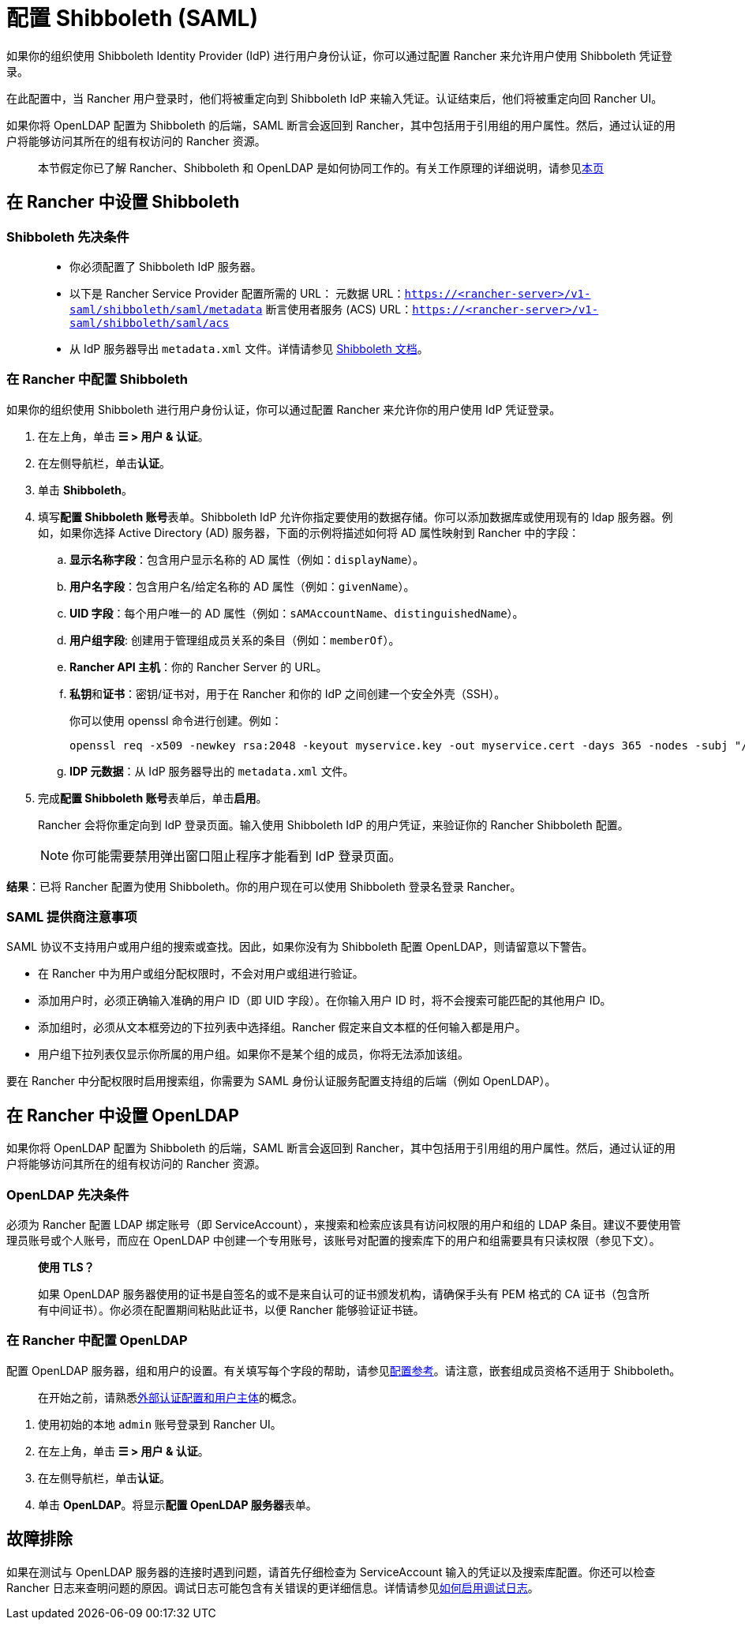 = 配置 Shibboleth (SAML)
:doctype: book

如果你的组织使用 Shibboleth Identity Provider (IdP) 进行用户身份认证，你可以通过配置 Rancher 来允许用户使用 Shibboleth 凭证登录。

在此配置中，当 Rancher 用户登录时，他们将被重定向到 Shibboleth IdP 来输入凭证。认证结束后，他们将被重定向回 Rancher UI。

如果你将 OpenLDAP 配置为 Shibboleth 的后端，SAML 断言会返回到 Rancher，其中包括用于引用组的用户属性。然后，通过认证的用户将能够访问其所在的组有权访问的 Rancher 资源。

____
本节假定你已了解 Rancher、Shibboleth 和 OpenLDAP 是如何协同工作的。有关工作原理的详细说明，请参见xref:rancher-admin/users/authn-and-authz/shibboleth-saml/group-permissions.adoc[本页]
____

== 在 Rancher 中设置 Shibboleth

=== Shibboleth 先决条件

____
* 你必须配置了 Shibboleth IdP 服务器。
* 以下是 Rancher Service Provider 配置所需的 URL：
元数据 URL：`https://<rancher-server>/v1-saml/shibboleth/saml/metadata`
断言使用者服务 (ACS) URL：`https://<rancher-server>/v1-saml/shibboleth/saml/acs`
* 从 IdP 服务器导出 `metadata.xml` 文件。详情请参见 https://wiki.shibboleth.net/confluence/display/SP3/Home[Shibboleth 文档]。
____

=== 在 Rancher 中配置 Shibboleth

如果你的组织使用 Shibboleth 进行用户身份认证，你可以通过配置 Rancher 来允许你的用户使用 IdP 凭证登录。

. 在左上角，单击 *☰ > 用户 & 认证*。
. 在左侧导航栏，单击**认证**。
. 单击 *Shibboleth*。
. 填写**配置 Shibboleth 账号**表单。Shibboleth IdP 允许你指定要使用的数据存储。你可以添加数据库或使用现有的 ldap 服务器。例如，如果你选择 Active Directory (AD) 服务器，下面的示例将描述如何将 AD 属性映射到 Rancher 中的字段：
 .. *显示名称字段*：包含用户显示名称的 AD 属性（例如：`displayName`）。
 .. *用户名字段*：包含用户名/给定名称的 AD 属性（例如：`givenName`）。
 .. *UID 字段*：每个用户唯一的 AD 属性（例如：`sAMAccountName`、`distinguishedName`）。
 .. *用户组字段*: 创建用于管理组成员关系的条目（例如：`memberOf`）。
 .. *Rancher API 主机*：你的 Rancher Server 的 URL。
 .. **私钥**和**证书**：密钥/证书对，用于在 Rancher 和你的 IdP 之间创建一个安全外壳（SSH）。
+
你可以使用 openssl 命令进行创建。例如：
+
----
openssl req -x509 -newkey rsa:2048 -keyout myservice.key -out myservice.cert -days 365 -nodes -subj "/CN=myservice.example.com"
----

 .. *IDP 元数据*：从 IdP 服务器导出的 `metadata.xml` 文件。
. 完成**配置 Shibboleth 账号**表单后，单击**启用**。
+
Rancher 会将你重定向到 IdP 登录页面。输入使用 Shibboleth IdP 的用户凭证，来验证你的 Rancher Shibboleth 配置。
+

[NOTE]
====
你可能需要禁用弹出窗口阻止程序才能看到 IdP 登录页面。
====


*结果*：已将 Rancher 配置为使用 Shibboleth。你的用户现在可以使用 Shibboleth 登录名登录 Rancher。

=== SAML 提供商注意事项

SAML 协议不支持用户或用户组的搜索或查找。因此，如果你没有为 Shibboleth 配置 OpenLDAP，则请留意以下警告。

* 在 Rancher 中为用户或组分配权限时，不会对用户或组进行验证。
* 添加用户时，必须正确输入准确的用户 ID（即 UID 字段）。在你输入用户 ID 时，将不会搜索可能匹配的其他用户 ID。
* 添加组时，必须从文本框旁边的下拉列表中选择组。Rancher 假定来自文本框的任何输入都是用户。
* 用户组下拉列表仅显示你所属的用户组。如果你不是某个组的成员，你将无法添加该组。

要在 Rancher 中分配权限时启用搜索组，你需要为 SAML 身份认证服务配置支持组的后端（例如 OpenLDAP）。

== 在 Rancher 中设置 OpenLDAP

如果你将 OpenLDAP 配置为 Shibboleth 的后端，SAML 断言会返回到 Rancher，其中包括用于引用组的用户属性。然后，通过认证的用户将能够访问其所在的组有权访问的 Rancher 资源。

=== OpenLDAP 先决条件

必须为 Rancher 配置 LDAP 绑定账号（即 ServiceAccount），来搜索和检索应该具有访问权限的用户和组的 LDAP 条目。建议不要使用管理员账号或个人账号，而应在 OpenLDAP 中创建一个专用账号，该账号对配置的搜索库下的用户和组需要具有只读权限（参见下文）。

____
*使用 TLS？*

如果 OpenLDAP 服务器使用的证书是自签名的或不是来自认可的证书颁发机构，请确保手头有 PEM 格式的 CA 证书（包含所有中间证书）。你必须在配置期间粘贴此证书，以便 Rancher 能够验证证书链。
____

=== 在 Rancher 中配置 OpenLDAP

配置 OpenLDAP 服务器，组和用户的设置。有关填写每个字段的帮助，请参见xref:rancher-admin/users/authn-and-authz/openldap/reference.adoc[配置参考]。请注意，嵌套组成员资格不适用于 Shibboleth。

____
在开始之前，请熟悉xref:rancher-admin/users/authn-and-authz/authn-and-authz.adoc#_外部认证配置和用户主体[外部认证配置和用户主体]的概念。
____

. 使用初始的本地 `admin` 账号登录到 Rancher UI。
. 在左上角，单击 *☰ > 用户 & 认证*。
. 在左侧导航栏，单击**认证**。
. 单击 *OpenLDAP*。将显示**配置 OpenLDAP 服务器**表单。

== 故障排除

如果在测试与 OpenLDAP 服务器的连接时遇到问题，请首先仔细检查为 ServiceAccount 输入的凭证以及搜索库配置。你还可以检查 Rancher 日志来查明问题的原因。调试日志可能包含有关错误的更详细信息。详情请参见xref:faq/technical-items.adoc#_如何启用调试日志记录[如何启用调试日志]。
